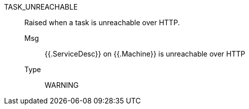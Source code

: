 [#task_unreachable]
TASK_UNREACHABLE:: Raised when a task is unreachable over HTTP.
Msg;; {{.ServiceDesc}} on {{.Machine}} is unreachable over HTTP
Type;; WARNING